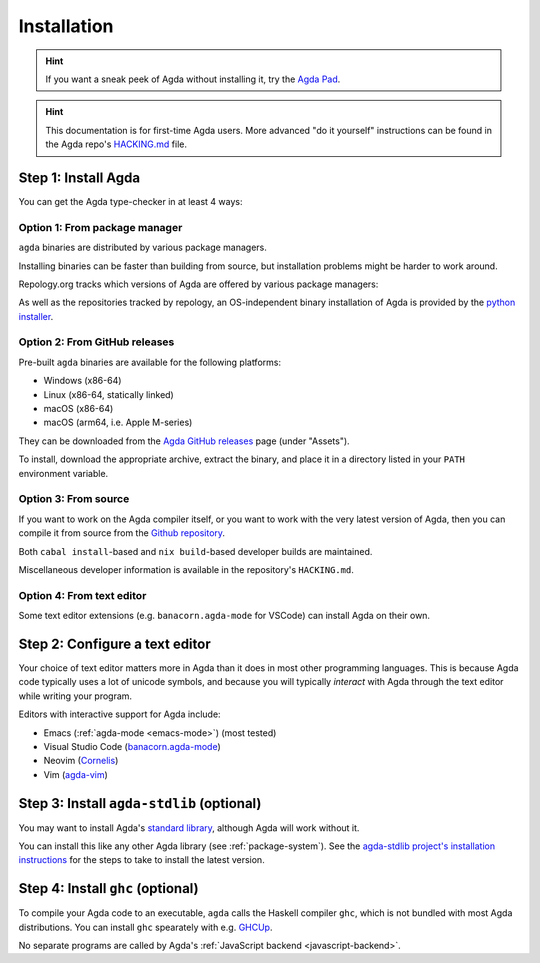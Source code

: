 .. _installation:

************
Installation
************

.. hint:: If you want a sneak peek of Agda without installing it, try the
  `Agda Pad <https://agdapad.quasicoherent.io/>`_.

.. hint:: This documentation is for first-time Agda users.
    More advanced "do it yourself" instructions can be found in the Agda repo's
    `HACKING.md <https://github.com/agda/agda/blob/master/HACKING.md>`_ file.

.. _install-agda:

Step 1: Install Agda
====================

You can get the Agda type-checker in at least 4 ways:

.. _install-agda-prebuilt:

Option 1: From package manager
------------------------------

``agda`` binaries are distributed by various package managers.

Installing binaries can be faster than building from source,
but installation problems might be harder to work around.

Repology.org tracks which versions of Agda are offered by various package managers:

.. raw:: html

  <embed src="https://repology.org/badge/vertical-allrepos/agda.svg?columns=4&exclude_unsupported=1&exclude_sources=modules,site">

As well as the repositories tracked by repology,
an OS-independent binary installation of Agda is provided by the `python installer <https://pypi.org/project/agda/>`_.

.. _prebuilt-agda-from-github:

Option 2: From GitHub releases
------------------------------

Pre-built ``agda`` binaries are available for the following platforms:

* Windows (x86-64)
* Linux (x86-64, statically linked)
* macOS (x86-64)
* macOS (arm64, i.e. Apple M-series)

They can be downloaded from the `Agda GitHub releases <https://github.com/agda/agda/releases/>`_ page (under "Assets").

To install, download the appropriate archive, extract the binary, and place it in a directory listed in your ``PATH`` environment variable.

.. _install-agda-dev:

Option 3: From source
---------------------

If you want to work on the Agda compiler itself, or you want to work with the very
latest version of Agda, then you can compile it from source from the `Github repository
<https://github.com/agda/agda>`_.

Both ``cabal install``-based and ``nix build``-based developer builds are maintained.

Miscellaneous developer information is available in the repository's ``HACKING.md``.

.. _install-agda-from-editor:

Option 4: From text editor
--------------------------

Some text editor extensions (e.g. ``banacorn.agda-mode`` for VSCode) can install Agda on their own.

.. _install-text-editor:

Step 2: Configure a text editor
===============================

Your choice of text editor matters more in Agda than it does in most other programming languages.
This is because Agda code typically uses a lot of unicode symbols, and because you will typically
*interact* with Agda through the text editor while writing your program.

Editors with interactive support for Agda include:

* Emacs (:ref:`agda-mode <emacs-mode>`) (most tested)

* Visual Studio Code (`banacorn.agda-mode
  <https://github.com/banacorn/agda-mode-vscode>`_)

* Neovim (`Cornelis
  <https://github.com/isovector/cornelis>`_)

* Vim (`agda-vim
  <https://github.com/derekelkins/agda-vim>`_)

.. _install-agda-stdlib:

Step 3: Install ``agda-stdlib`` (optional)
==========================================

You may want to install Agda's `standard library <https://github.com/agda/agda-stdlib>`_,
although Agda will work without it.

You can install this like any other Agda library (see :ref:`package-system`).
See the `agda-stdlib project's installation instructions <https://github.com/agda/agda-stdlib/blob/master/doc/installation-guide.md>`_
for the steps to take to install the latest version.

.. _install-ghc:

Step 4: Install ``ghc`` (optional)
==================================

To compile your Agda code to an executable, ``agda`` calls the Haskell compiler ``ghc``, which is not bundled with most Agda distributions.
You can install ``ghc`` spearately with e.g. `GHCUp <https://www.haskell.org/ghcup/>`_.

No separate programs are called by Agda's :ref:`JavaScript backend <javascript-backend>`.
